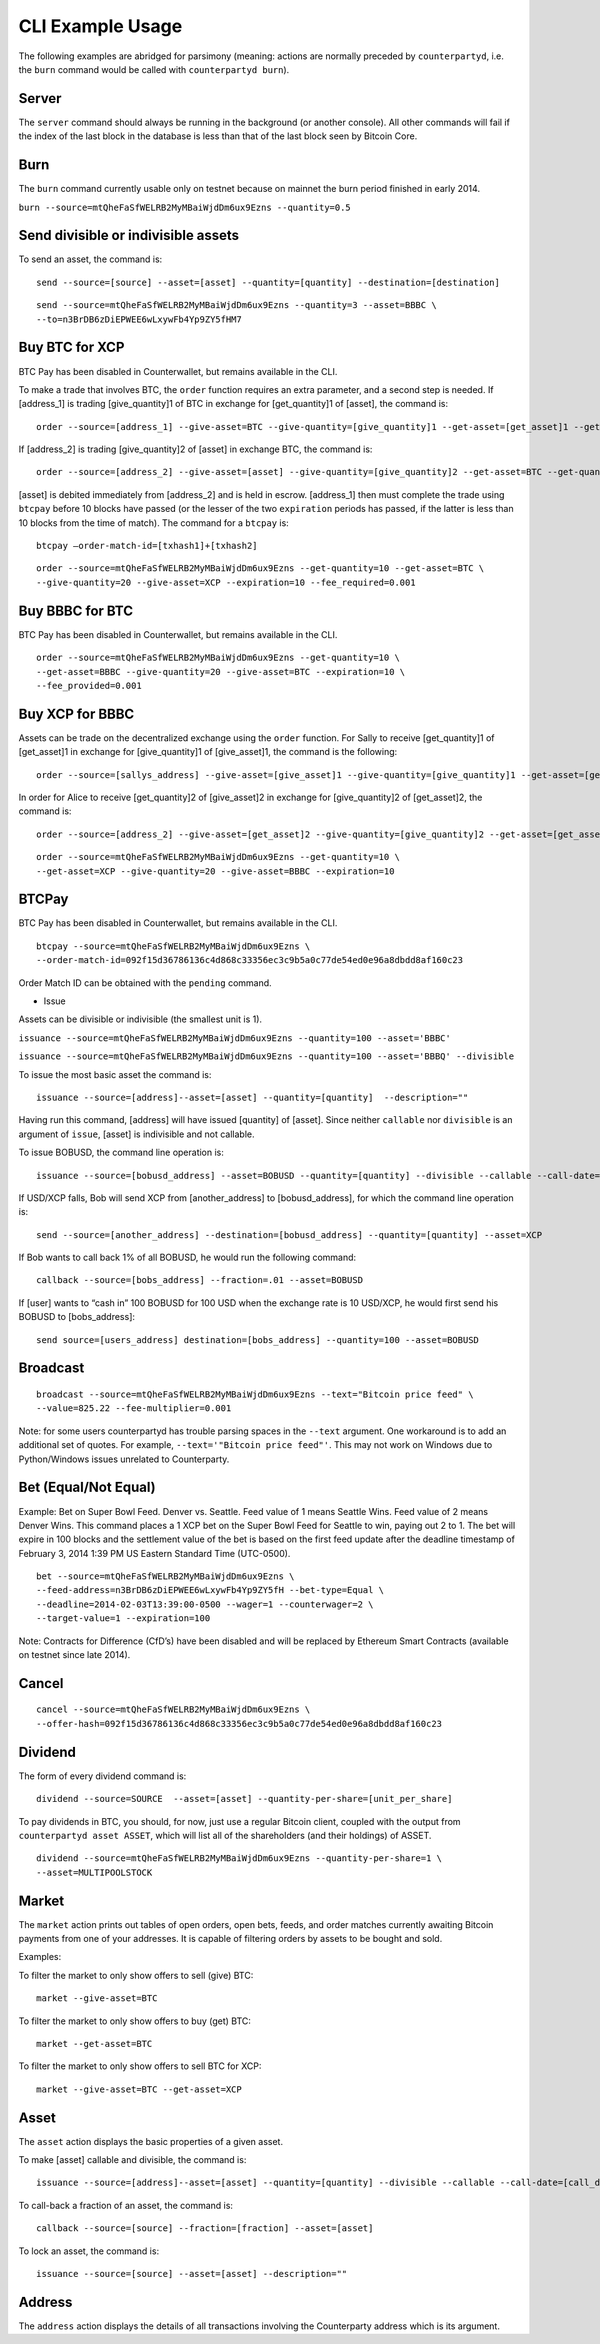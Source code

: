 CLI Example Usage
======================

The following examples are abridged for parsimony (meaning: actions are
normally preceded by ``counterpartyd``, i.e. the ``burn`` command would
be called with ``counterpartyd burn``).

Server
--------------

The ``server`` command should always be running in the background (or
another console). All other commands will fail if the index of the last
block in the database is less than that of the last block seen by
Bitcoin Core.

Burn
--------------

The ``burn`` command currently usable only on testnet because on mainnet
the burn period finished in early 2014.

``burn --source=mtQheFaSfWELRB2MyMBaiWjdDm6ux9Ezns --quantity=0.5``

Send divisible or indivisible assets
--------------

To send an asset, the command is:

::

    send --source=[source] --asset=[asset] --quantity=[quantity] --destination=[destination]


::

    send --source=mtQheFaSfWELRB2MyMBaiWjdDm6ux9Ezns --quantity=3 --asset=BBBC \
    --to=n3BrDB6zDiEPWEE6wLxywFb4Yp9ZY5fHM7

Buy BTC for XCP
----------------------------

BTC Pay has been disabled in Counterwallet, but remains available in the
CLI.

To make a trade that involves BTC, the ``order`` function requires an
extra parameter, and a second step is needed. If [address\_1] is trading
[give\_quantity]1 of BTC in exchange for [get\_quantity]1 of [asset],
the command is:

::

    order --source=[address_1] --give-asset=BTC --give-quantity=[give_quantity]1 --get-asset=[get_asset]1 --get-quantity=[get_quantity]1 --fee-provided=[fee_provided] --expiration=[expiration]1

If [address\_2] is trading [give\_quantity]2 of [asset] in exchange BTC,
the command is:

::

    order --source=[address_2] --give-asset=[asset] --give-quantity=[give_quantity]2 --get-asset=BTC --get-quantity=[get_quantity]2 --fee-required=[fee_required] --expiration=[expiration]2

[asset] is debited immediately from [address\_2] and is held in escrow.
[address\_1] then must complete the trade using ``btcpay`` before 10
blocks have passed (or the lesser of the two ``expiration`` periods has
passed, if the latter is less than 10 blocks from the time of match).
The command for a ``btcpay`` is:

::

    btcpay –order-match-id=[txhash1]+[txhash2]

::

    order --source=mtQheFaSfWELRB2MyMBaiWjdDm6ux9Ezns --get-quantity=10 --get-asset=BTC \
    --give-quantity=20 --give-asset=XCP --expiration=10 --fee_required=0.001

Buy BBBC for BTC
----------------------------

BTC Pay has been disabled in Counterwallet, but remains available in the
CLI.

::

    order --source=mtQheFaSfWELRB2MyMBaiWjdDm6ux9Ezns --get-quantity=10 \
    --get-asset=BBBC --give-quantity=20 --give-asset=BTC --expiration=10 \
    --fee_provided=0.001

Buy XCP for BBBC
----------------------------

Assets can be trade on the decentralized exchange using the ``order``
function. For Sally to receive [get\_quantity]1 of [get\_asset]1 in
exchange for [give\_quantity]1 of [give\_asset]1, the command is the
following:

::

    order --source=[sallys_address] --give-asset=[give_asset]1 --give-quantity=[give_quantity]1 --get-asset=[get_asset]1 --get-quantity=[get_quantity]1 --expiration=EXPIRATION

In order for Alice to receive [get\_quantity]2 of [give\_asset]2 in
exchange for [give\_quantity]2 of [get\_asset]2, the command is:

::

    order --source=[address_2] --give-asset=[get_asset]2 --give-quantity=[give_quantity]2 --get-asset=[get_asset]2 --get-quantity=[get_quantity]2 --expiration=expiration2

::

    order --source=mtQheFaSfWELRB2MyMBaiWjdDm6ux9Ezns --get-quantity=10 \
    --get-asset=XCP --give-quantity=20 --give-asset=BBBC --expiration=10

BTCPay
--------------

BTC Pay has been disabled in Counterwallet, but remains available in the
CLI.

::

    btcpay --source=mtQheFaSfWELRB2MyMBaiWjdDm6ux9Ezns \
    --order-match-id=092f15d36786136c4d868c33356ec3c9b5a0c77de54ed0e96a8dbdd8af160c23

Order Match ID can be obtained with the ``pending`` command.

-  Issue

Assets can be divisible or indivisible (the smallest unit is 1).

``issuance --source=mtQheFaSfWELRB2MyMBaiWjdDm6ux9Ezns --quantity=100 --asset='BBBC'``

``issuance --source=mtQheFaSfWELRB2MyMBaiWjdDm6ux9Ezns --quantity=100 --asset='BBBQ' --divisible``

To issue the most basic asset the command is:

::

    issuance --source=[address]--asset=[asset] --quantity=[quantity]  --description=""

Having run this command, [address] will have issued [quantity] of
[asset]. Since neither ``callable`` nor ``divisible`` is an argument of
``issue``, [asset] is indivisible and not callable.

To issue BOBUSD, the command line operation is:

::

    issuance --source=[bobusd_address] --asset=BOBUSD --quantity=[quantity] --divisible --callable --call-date=[call-date] --call-price=[call_price] --description="For more info see bobusd.com"

If USD/XCP falls, Bob will send XCP from [another\_address] to
[bobusd\_address], for which the command line operation is:

::

    send --source=[another_address] --destination=[bobusd_address] --quantity=[quantity] --asset=XCP

If Bob wants to call back 1% of all BOBUSD, he would run the following
command:
::

    callback --source=[bobs_address] --fraction=.01 --asset=BOBUSD 

If [user] wants to “cash in” 100 BOBUSD for 100 USD when the exchange
rate is 10 USD/XCP, he would first send his BOBUSD to [bobs\_address]:

::

    send source=[users_address] destination=[bobs_address] --quantity=100 --asset=BOBUSD


Broadcast
--------------

::

    broadcast --source=mtQheFaSfWELRB2MyMBaiWjdDm6ux9Ezns --text="Bitcoin price feed" \
    --value=825.22 --fee-multiplier=0.001

Note: for some users counterpartyd has trouble parsing spaces in the
``--text`` argument. One workaround is to add an additional set of
quotes. For example, ``--text='"Bitcoin price feed"'``. This may not
work on Windows due to Python/Windows issues unrelated to Counterparty.

Bet (Equal/Not Equal)
----------------------------

Example: Bet on Super Bowl Feed. Denver vs. Seattle. Feed value of 1
means Seattle Wins. Feed value of 2 means Denver Wins. This command
places a 1 XCP bet on the Super Bowl Feed for Seattle to win, paying out
2 to 1. The bet will expire in 100 blocks and the settlement value of
the bet is based on the first feed update after the deadline timestamp
of February 3, 2014 1:39 PM US Eastern Standard Time (UTC-0500).

::

    bet --source=mtQheFaSfWELRB2MyMBaiWjdDm6ux9Ezns \
    --feed-address=n3BrDB6zDiEPWEE6wLxywFb4Yp9ZY5fH --bet-type=Equal \
    --deadline=2014-02-03T13:39:00-0500 --wager=1 --counterwager=2 \
    --target-value=1 --expiration=100

Note: Contracts for Difference (CfD’s) have been disabled and will be
replaced by Ethereum Smart Contracts (available on testnet since late
2014).

Cancel
--------------

::

    cancel --source=mtQheFaSfWELRB2MyMBaiWjdDm6ux9Ezns \
    --offer-hash=092f15d36786136c4d868c33356ec3c9b5a0c77de54ed0e96a8dbdd8af160c23

Dividend
--------------

The form of every dividend command is:

::

    dividend --source=SOURCE  --asset=[asset] --quantity-per-share=[unit_per_share]

To pay dividends in BTC, you should, for now, just use a regular Bitcoin
client, coupled with the output from ``counterpartyd asset ASSET``,
which will list all of the shareholders (and their holdings) of ASSET.

::

    dividend --source=mtQheFaSfWELRB2MyMBaiWjdDm6ux9Ezns --quantity-per-share=1 \
    --asset=MULTIPOOLSTOCK

Market
--------------

The ``market`` action prints out tables of open orders, open bets,
feeds, and order matches currently awaiting Bitcoin payments from one of
your addresses. It is capable of filtering orders by assets to be bought
and sold.

Examples:

To filter the market to only show offers to sell (give) BTC:

::

    market --give-asset=BTC

To filter the market to only show offers to buy (get) BTC:

::

    market --get-asset=BTC

To filter the market to only show offers to sell BTC for XCP:

::

    market --give-asset=BTC --get-asset=XCP

Asset
--------------

The ``asset`` action displays the basic properties of a given asset.

To make [asset] callable and divisible, the command is:

::

    issuance --source=[address]--asset=[asset] --quantity=[quantity] --divisible --callable --call-date=[call_date] --call-price=[call_price] --description [asset_description]

To call-back a fraction of an asset, the command is:

::

    callback --source=[source] --fraction=[fraction] --asset=[asset]

To lock an asset, the command is:

::

    issuance --source=[source] --asset=[asset] --description=""


Address
--------------

The ``address`` action displays the details of all transactions
involving the Counterparty address which is its argument.
